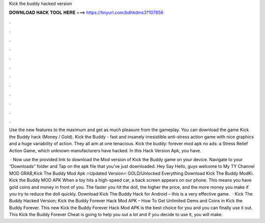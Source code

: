 Kick the buddy hacked version



𝐃𝐎𝐖𝐍𝐋𝐎𝐀𝐃 𝐇𝐀𝐂𝐊 𝐓𝐎𝐎𝐋 𝐇𝐄𝐑𝐄 ===> https://tinyurl.com/bdhkdms3?107856



.



.



.



.



.



.



.



.



.



.



.



.

Use the new features to the maximum and get as much pleasure from the gameplay. You can download the game Kick the Buddy hack (Money / Gold). Kick the Buddy - fast and insanely irresistible anti-stress action game with nice graphics and a huge variability of action. They all aim at one tenacious. Kick the buddy: forever mod apk no ads: a Stress Relief Action Game, which unknown manufacturers have hacked. In this Hack Version Apk, you have.

 · Now use the provided link to download the Mod version of Kick the Buddy game on your device. Navigate to your “Downloads” folder and Tap on the apk file that you’ve just downloaded. Hey Say Hello, guys welcome to My TY Channel MOD GRAB,Kick The Buddy Mod Apk 🔥Updated Version🔥 GOLD/Unlocked Everything Download Kick The Buddy ModKi. Kick the Buddy MOD APK When a toy hits a high-speed car, a back screen appears on our phone. This means you have gold coins and money in front of you. The faster you hit the doll, the higher the price, and the more money you make if you try to reduce the doll quickly. Download Kick The Buddy Hack for Android – this is a very effective game.  · Kick The Buddy Hacked Version; Kick the Buddy Forever Hack Mod APK – How To Get Unlimited Gems and Coins in Kick the Buddy Forever. This new Kick the Buddy Forever Hack Mod APK is the best choice for you and you can finally use it out. This Kick the Buddy Forever Cheat is going to help you out a lot and if you decide to use it, you will make.
